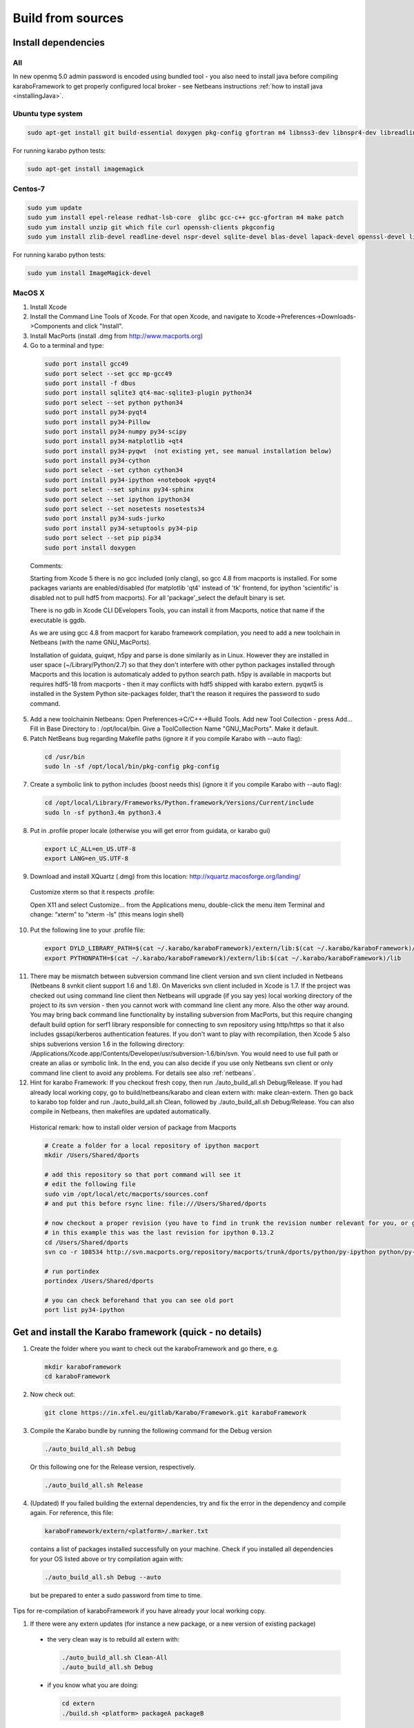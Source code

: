.. _buildFromSources:

*******************
 Build from sources
*******************

Install dependencies
====================

All
---

In new openmq 5.0 admin password is encoded using bundled tool - you
also need to install java before compiling karaboFramework to get
properly configured local broker - see Netbeans instructions :ref:`how to
install java <installingJava>`.


Ubuntu type system
------------------

.. code-block:: bash

  sudo apt-get install git build-essential doxygen pkg-config gfortran m4 libnss3-dev libnspr4-dev libreadline-dev libsqlite3-dev zlib1g-dev liblapack-dev libssl-dev libX11-dev libxext-dev qt4-default libqt4-sql-sqlite unzip file curl openssh-client


For running karabo python tests:

.. code-block:: bash

  sudo apt-get install imagemagick


Centos-7
--------

.. code-block:: bash

  sudo yum update
  sudo yum install epel-release redhat-lsb-core  glibc gcc-c++ gcc-gfortran m4 make patch
  sudo yum install unzip git which file curl openssh-clients pkgconfig
  sudo yum install zlib-devel readline-devel nspr-devel sqlite-devel blas-devel lapack-devel openssl-devel libX11-devel qt-devel


For running karabo python tests:

.. code-block:: bash

  sudo yum install ImageMagick-devel


MacOS X
-------

1. Install Xcode

2. Install the Command Line Tools of Xcode. For that open Xcode, and navigate to Xcode->Preferences->Downloads->Components and click "Install".

3. Install MacPorts (install .dmg from http://www.macports.org)

4. Go to a terminal and type:

  .. code-block:: bash

    sudo port install gcc49
    sudo port select --set gcc mp-gcc49
    sudo port install -f dbus
    sudo port install sqlite3 qt4-mac-sqlite3-plugin python34
    sudo port select --set python python34
    sudo port install py34-pyqt4
    sudo port install py34-Pillow
    sudo port install py34-numpy py34-scipy
    sudo port install py34-matplotlib +qt4
    sudo port install py34-pyqwt  (not existing yet, see manual installation below)
    sudo port install py34-cython
    sudo port select --set cython cython34
    sudo port install py34-ipython +notebook +pyqt4
    sudo port select --set sphinx py34-sphinx
    sudo port select --set ipython ipython34
    sudo port select --set nosetests nosetests34
    sudo port install py34-suds-jurko
    sudo port install py34-setuptools py34-pip
    sudo port select --set pip pip34
    sudo port install doxygen

  Comments:

  Starting from Xcode 5 there is no gcc included (only clang), so gcc
  4.8 from macports is installed. For some packages variants are
  enabled/disabled (for matplotlib 'qt4' instead of 'tk' frontend, for
  ipython 'scientific' is disabled not to pull hdf5 from
  macports). For all 'package'_select the default binary is set.

  There is no gdb in Xcode CLI DEvelopers Tools, you can install it
  from Macports, notice that name if the executable is ggdb.

  As we are using gcc 4.8 from macport for karabo framework
  compilation, you need to add a new toolchain in Netbeans (with the
  name GNU_MacPorts).

  Installation of guidata, guiqwt, h5py and parse is done similarily
  as in Linux. However they are installed in user space
  (~/Library/Python/2.7) so that they don't interfere with other
  python packages installed through Macports and this location is
  automaticaly added to python search path. h5py is available in
  macports but requires hdf5-18 from macports - then it may conflicts
  with hdf5 shipped with karabo extern. pyqwt5 is installed in the
  System Python site-packages folder, that't the reason it requires
  the password to sudo command.

5. Add a new toolchainin Netbeans: Open Preferences->C/C++->Build
   Tools. Add new Tool Collection - press Add... Fill in Base Directory
   to : /opt/local/bin. Give a ToolCollection Name "GNU_MacPorts". Make
   it default.

6. Patch NetBeans bug regarding Makefile paths (ignore it if you compile Karabo with --auto flag):

  .. code-block:: bash

    cd /usr/bin
    sudo ln -sf /opt/local/bin/pkg-config pkg-config

7. Create a symbolic link to python includes (boost needs this) (ignore it if you compile Karabo with --auto flag):

  .. code-block:: bash

    cd /opt/local/Library/Frameworks/Python.framework/Versions/Current/include
    sudo ln -sf python3.4m python3.4

8. Put in .profile proper locale (otherwise you will get error from
   guidata, or karabo gui)

  .. code-block:: bash

    export LC_ALL=en_US.UTF-8
    export LANG=en_US.UTF-8

9. Download and install XQuartz (.dmg) from this location:
   http://xquartz.macosforge.org/landing/


  Customize xterm so that it respects .profile:

  Open X11 and select Customize... from the Applications menu,
  double-click the menu item Terminal and change: “xterm” to “xterm
  -ls” (this means login shell)

10. Put the following line to your .profile file:

  .. code-block:: bash

    export DYLD_LIBRARY_PATH=$(cat ~/.karabo/karaboFramework)/extern/lib:$(cat ~/.karabo/karaboFramework)/lib
    export PYTHONPATH=$(cat ~/.karabo/karaboFramework)/extern/lib:$(cat ~/.karabo/karaboFramework)/lib
 
11. There may be mismatch between subversion command line client
    version and svn client included in Netbeans (Netbeans 8 svnkit
    client support 1.6 and 1.8). On Mavericks svn client included in
    Xcode is 1.7. If the project was checked out using command line
    client then Netbeans will upgrade (if you say yes) local working
    directory of the project to its svn version - then you cannot work
    with command line client any more. Also the other way around. You
    may bring back command line functionality by installing subversion
    from MacPorts, but this require changing default build option for
    serf1 library responsible for connecting to svn repository using
    http/https so that it also includes gssapi/kerberos authentication
    features. If you don't want to play with recompilation, then Xcode
    5 also ships subverions version 1.6 in the following directory:
    /Applications/Xcode.app/Contents/Developer/usr/subversion-1.6/bin/svn. You
    would need to use full path or create an alias or symbolic
    link. In the end, you can also decide if you use only Netbeans svn
    client or only command line client to avoid any problems. For
    details see also :ref:`netbeans`.


12. Hint for karabo Framework: If you checkout fresh copy, then run
    ./auto_build_all.sh Debug/Release. If you had already local
    working copy, go to build/netbeans/karabo and clean extern with:
    make clean-extern. Then go back to karabo top folder and run
    ./auto_build_all.sh Clean, followed by ./auto_build_all.sh
    Debug/Release. You can also compile in Netbeans, then makefiles
    are updated automatically.

  Historical remark: how to install older version of package from Macports

  .. code-block:: bash

    # Create a folder for a local repository of ipython macport
    mkdir /Users/Shared/dports

    # add this repository so that port command will see it
    # edit the following file
    sudo vim /opt/local/etc/macports/sources.conf
    # and put this before rsync line: file:///Users/Shared/dports

    # now checkout a proper revision (you have to find in trunk the revision number relevant for you, or google for it)
    # in this example this was the last revision for ipython 0.13.2
    cd /Users/Shared/dports
    svn co -r 108534 http://svn.macports.org/repository/macports/trunk/dports/python/py-ipython python/py-ipython

    # run portindex
    portindex /Users/Shared/dports

    # you can check beforehand that you can see old port
    port list py34-ipython


Get and install the Karabo framework (quick - no details)
=========================================================

1. Create the folder where you want to check out the karaboFramework
   and go there, e.g.

  .. code-block:: bash

    mkdir karaboFramework
    cd karaboFramework

2. Now check out:

  .. code-block:: bash

    git clone https://in.xfel.eu/gitlab/Karabo/Framework.git karaboFramework

3. Compile the Karabo bundle by running the following command for the
   Debug version

  .. code-block:: bash

    ./auto_build_all.sh Debug

  Or this following one for the Release version, respectively.

  .. code-block:: bash

    ./auto_build_all.sh Release

4. (Updated) If you failed building the external dependencies, try and
   fix the error in the dependency and compile again. For reference,
   this file:

  .. code-block:: bash

    karaboFramework/extern/<platform>/.marker.txt

  contains a list of packages installed successfully on your
  machine. Check if you installed all dependencies for your OS listed
  above or try compilation again with:

  .. code-block:: bash

    ./auto_build_all.sh Debug --auto

  but be prepared to enter a sudo password from time to time.


Tips for re-compilation of karaboFramework if you have already your
local working copy.

1. If there were any extern updates (for instance a new package, or a
   new version of existing package)

  * the very clean way is to rebuild all extern with:

    .. code-block:: bash

      ./auto_build_all.sh Clean-All
      ./auto_build_all.sh Debug

  * if you know what you are doing:

    .. code-block:: bash

      cd extern
      ./build.sh <platform> packageA packageB

2. If there were any changes to netbeans project files like
   configuration.xml or makefiles like Karabo-???.mk

  * clean first and then rebuild:

    .. code-block:: bash

      ./auto_build_all.sh Clean
      ./auto_build_all.sh Debug

  or recompile in NetBeans

3.  If there were only code changes then simply rebuild:

  .. code-block:: bash

    ./auto_build_all.sh Debug

  or recompile in Netbeans
 

Executing Unit Tests
====================

Karabo (C++)
------------

To run the Karabo unit tests please guarantee your local changes are
compiled (via Terminal or Netbeans).
 
To run the unit tests using the Terminal, please go to the
installed karaboFramework folder and execute the following scripts:

.. code-block:: bash

  cd build/netbeans/karabo
  make test
 
To run the unit tests using Netbeans:

* Go to Karabo project
* Right-click on the "Test Files" folder or any of its logic sub-folders
* Select "Test"


PythonKarabo (Python)
---------------------

To test Python code be aware that if you depend on Karathon (and
Karabo C++ code) you must install and deploy the changes you may have
done in Karabo/Karathon in your system.

In Terminal you can do that running:

.. code-block:: bash

  ./auto_build_all.sh Debug/Release

In Netbeans you can do that:

* Right-click in Karabo project Makefile
* Go to "Make Target"
* Select "bundle-install" (if this option doesn't exist, please add it
  using the add button)
 
To run the Unit Tests using the Terminal, execute the following scripts:

.. code-block:: bash

  # This will run ZERO tests if you are in the framework root directory
  nosetests-3.4 -sv karabo  # or karabo.bound_api or karabo.middlelayer_api or karabo.tests, etc.
 
To run the Unit Tests using Netbeans:

1. Go to Tools > Python Platforms
2. Make as Default Python the Python under your current KaraboFramework
   installation

  1. Select "New"
  2. Add python available on your current installation extern folder

    (i.e. /.../your_current_karaboFramework/package/Debug/Ubuntu/14.04/x86_64/karabo/extern/bin/python)
  3. Choose new Python and make it default, selecting "Make Default"
  4. Select Close

3. Run Python Karabo project


Get and install the Karabo framework (all the details)
======================================================

After having checked out the karaboFramework you will find the
following structure of files and sources:

**src/**

  In this directory you will find all Karabo sources. They are
  cleanly split from any build instructions.

  The next hierarchy level reflects the individual projects which are
  part of the KaraboFramework.

  **brokerMessageLogger/**

    Contains sources in C++ and reflects an application that allows
    investigating all messages that are crossing the broker.

  **deviceServer/**

    Contains C++ sources, and builds the generic DeviceServer
    application, which can load Device plugins into the distributed
    system.

  **karabo/**

    The central project, Karabo's backbone in C++. Its directory
    structure is reflected into the namespaces and include hierarchy.

  **karathon/**

    C++ binding layer to make karabo available to the Python
    programming language.

  **pythonGui/**

    Native python code using PyQt4 and karathon to implement the
    graphical user interface of Karabo.

  **pythonKarabo/**

    Native Python code providing two APIs: The middlelayer API which is pure
    Python and the bound API which makes use of the bindings to Karabo's C++ API
    provided by karathon.

**build/**

  Contains all build instructions and tools to generate
  libraries/executables and software bundles.

  The three targeted architectures (Linux, MacOS and Windows) are
  separated into two radically different build systems.

  **<projects>/**

    Each directory reflects a regular NetBeans project and can be
    operated directly via NetBeans. The projects reflect those
    mentioned in the src/ directory (see above) one-to-one. NetBeans
    build system was extended to support also builds from
    commandline. Simply type:

    .. code-block:: bash
    
      make CONF=Debug

    or

    .. code-block:: bash

      make CONF=Release 

    for debug or release configuration, respectively.

    HINT: Append the "-j" option to either build command for high-speed parallel build.

    The (central) karabo makefile supports some extra targets to
    trigger creation of a software bundle, which is the way we
    distribute Karabo. A self-extracting install-script for Karabo can
    for example be created by:

    .. code-block:: bash

      make CONF=Debug bundle-package

    or 

    .. code-block:: bash

      make CONF=Release bundle-package

    If you are going to work at the same time on the Karabo framework
    and some packages (plugins) for Karabo you should finalize your
    framework codings with a:

    .. code-block:: bash

      make bundle-install

    Which creates a ready to use bundle under 

    .. code-block:: bash
      package/<Configuration>/<OS>/<Version>/<Arch>/karabo
                  
    and also updates the $HOME/.karabo/karaboFramework file pointing
    to this "local" bundle.

**visualStudio/**

  The inherent (makefile-based) build system of the MS VisualStudio
  IDE is used for Windows platforms.

  <<<< The windows port is not yet finished, please come back later! >>>>

**extern/**

  Any third-party sources which are compiled and added to the software
  bundle are here.
    
  **resources/**

    Contains the sources or tarballs of the different dependencies
        
  **<platform>/**

    Organized collection of the installed dependencies (acts as
    INSTALL_PREFIX)

If you want to compile all karabo projects as bundle consequently proceed:


1. From command-line (using make):

  .. code-block:: bash

    cd karaboFramework/build/netbeans/karabo
    make -j CONF=Debug bundle-install

  Be careful with the -j option, you may run out of memory if you use
  too many threads. For a release build choose CONF=Release.

2. From Netbeans (one possible way)

  * Start Netbeans
  * Open project: *karaboFramework/build/netbeans/karabo*
  * Build project
  * Open project: *karaboFramework/build/netbeans/karathon*
  * Build project

  In the karabo project navigate to the Makefile and run the target
  bundle-install

3. (Updated) If you fail during compilation of any of extern packages,
   please try to fix missing dependencies or other reason for errors
   and proceed with above command again. This file

  .. code-block:: bash

    karaboFramework/build/netbeans/karabo/.marker.txt

  contains list of all packages that are succesfully installed on your
  machine.


4. HINT: All bundle makefile targets will write into
   $HOME/.karabo/karaboFramework file the path to the current
   karaboFramework installation directory, which is used i.e. when
   compiling plugins.

  They will also go through all other projects (pythonGui, pythonCli,
  pythonKarabo, deviceServer and brokerMessageLogger) and compile and
  install them along with karabo library. In case of python projects,
  scripts are created and copied to installation directories along
  with python sources.

5. Finally you may want to update code asistance in net beans (see
   chapter :ref:`Code Assistance <netbeansCodeAssistance>`)


Creation of binary software bundle for shipping
===============================================

1. Create installer script including karabo libs and binaries and all
   external dependencies for shipping or for package developement:

  .. code-block:: bash

    cd karaboFramework/build/netbeans/karabo
    make bundle-package # or make package CONF=Release for Release configuration)

  * This will also go through all other projects as described above.

2. Create installer script without GUI:

  .. code-block:: bash

    cd karaboFramework/build/netbeans/karabo
    make package GUIOPT=NOGUI

3. The recommended way of compilation (or script creation and source
   copy in case of python projects) of pythonGui, pythonCli,
   pythonKarabo, deviceServer and brokerMessageLogger projects is
   through *bundle-install* and *bundle-package* targets described
   above. However you may also build C++ project like this (it will
   check for external and karabo library dependency automatically):

  * From command line:

    .. code-block:: bash

      cd karaboFramework/build/netbeans/deviceServer
      make -j4

  * From Netbeans

    * Open project: karaboFramework/build/netbeans/deviceServer
    * Build project
